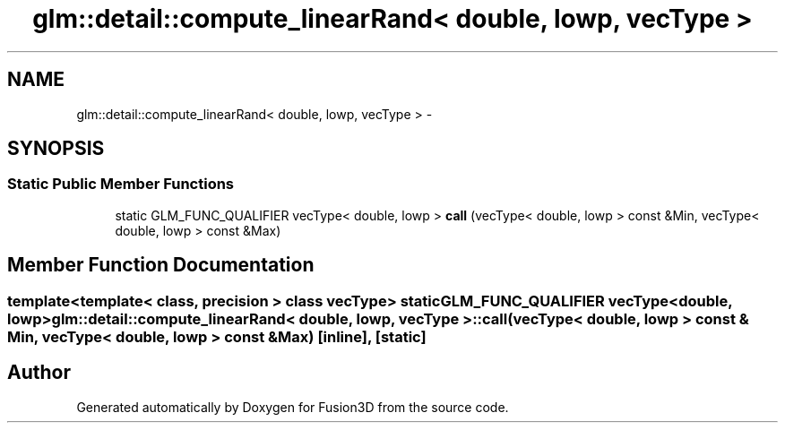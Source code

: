 .TH "glm::detail::compute_linearRand< double, lowp, vecType >" 3 "Tue Nov 24 2015" "Version 0.0.0.1" "Fusion3D" \" -*- nroff -*-
.ad l
.nh
.SH NAME
glm::detail::compute_linearRand< double, lowp, vecType > \- 
.SH SYNOPSIS
.br
.PP
.SS "Static Public Member Functions"

.in +1c
.ti -1c
.RI "static GLM_FUNC_QUALIFIER vecType< double, lowp > \fBcall\fP (vecType< double, lowp > const &Min, vecType< double, lowp > const &Max)"
.br
.in -1c
.SH "Member Function Documentation"
.PP 
.SS "template<template< class, precision > class vecType> static GLM_FUNC_QUALIFIER vecType<double, lowp> \fBglm::detail::compute_linearRand\fP< double, lowp, vecType >::call (vecType< double, lowp > const & Min, vecType< double, lowp > const & Max)\fC [inline]\fP, \fC [static]\fP"


.SH "Author"
.PP 
Generated automatically by Doxygen for Fusion3D from the source code\&.
